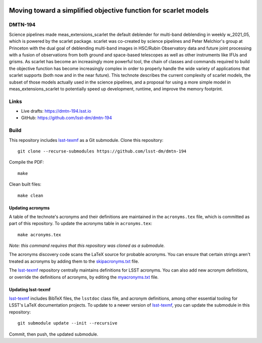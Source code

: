 .. image:: https://img.shields.io/badge/dmtn--194-lsst.io-brightgreen.svg
   :target: https://dmtn-194.lsst.io
.. image:: https://github.com/lsst-dm/dmtn-194/workflows/CI/badge.svg
   :target: https://github.com/lsst-dm/dmtn-194/actions/

################################################################
Moving toward a simplified objective function for scarlet models
################################################################

DMTN-194
========

Science pipelines made meas_extensions_scarlet the default deblender for multi-band deblending in weekly w_2021_05, which is powered by the scarlet package. scarlet was co-created by science pipelines and Peter Melchior's group at Princeton with the dual goal of deblending multi-band images in HSC/Rubin Observatory data and future joint processing with a fusion of observations from both ground and space-based telescopes as well as other instruments like IFUs and grisms. As scarlet has become an increasingly more powerful tool, the chain of classes and commands required to build the objective function has become increasingly complex in order to properly handle the wide variety of applications that scarlet supports (both now and in the near future). This technote describes the current complexity of scarlet models, the subset of those models actually used in the science pipelines, and a proposal for using a more simple model in meas_extensions_scarlet to potentially speed up development, runtime, and improve the memory footprint.

Links
=====

- Live drafts: https://dmtn-194.lsst.io
- GitHub: https://github.com/lsst-dm/dmtn-194

Build
=====

This repository includes lsst-texmf_ as a Git submodule.
Clone this repository::

    git clone --recurse-submodules https://github.com/lsst-dm/dmtn-194

Compile the PDF::

    make

Clean built files::

    make clean

Updating acronyms
-----------------

A table of the technote's acronyms and their definitions are maintained in the ``acronyms.tex`` file, which is committed as part of this repository.
To update the acronyms table in ``acronyms.tex``::

    make acronyms.tex

*Note: this command requires that this repository was cloned as a submodule.*

The acronyms discovery code scans the LaTeX source for probable acronyms.
You can ensure that certain strings aren't treated as acronyms by adding them to the `skipacronyms.txt <./skipacronyms.txt>`_ file.

The lsst-texmf_ repository centrally maintains definitions for LSST acronyms.
You can also add new acronym definitions, or override the definitions of acronyms, by editing the `myacronyms.txt <./myacronyms.txt>`_ file.

Updating lsst-texmf
-------------------

`lsst-texmf`_ includes BibTeX files, the ``lsstdoc`` class file, and acronym definitions, among other essential tooling for LSST's LaTeX documentation projects.
To update to a newer version of `lsst-texmf`_, you can update the submodule in this repository::

   git submodule update --init --recursive

Commit, then push, the updated submodule.

.. _lsst-texmf: https://github.com/lsst/lsst-texmf
